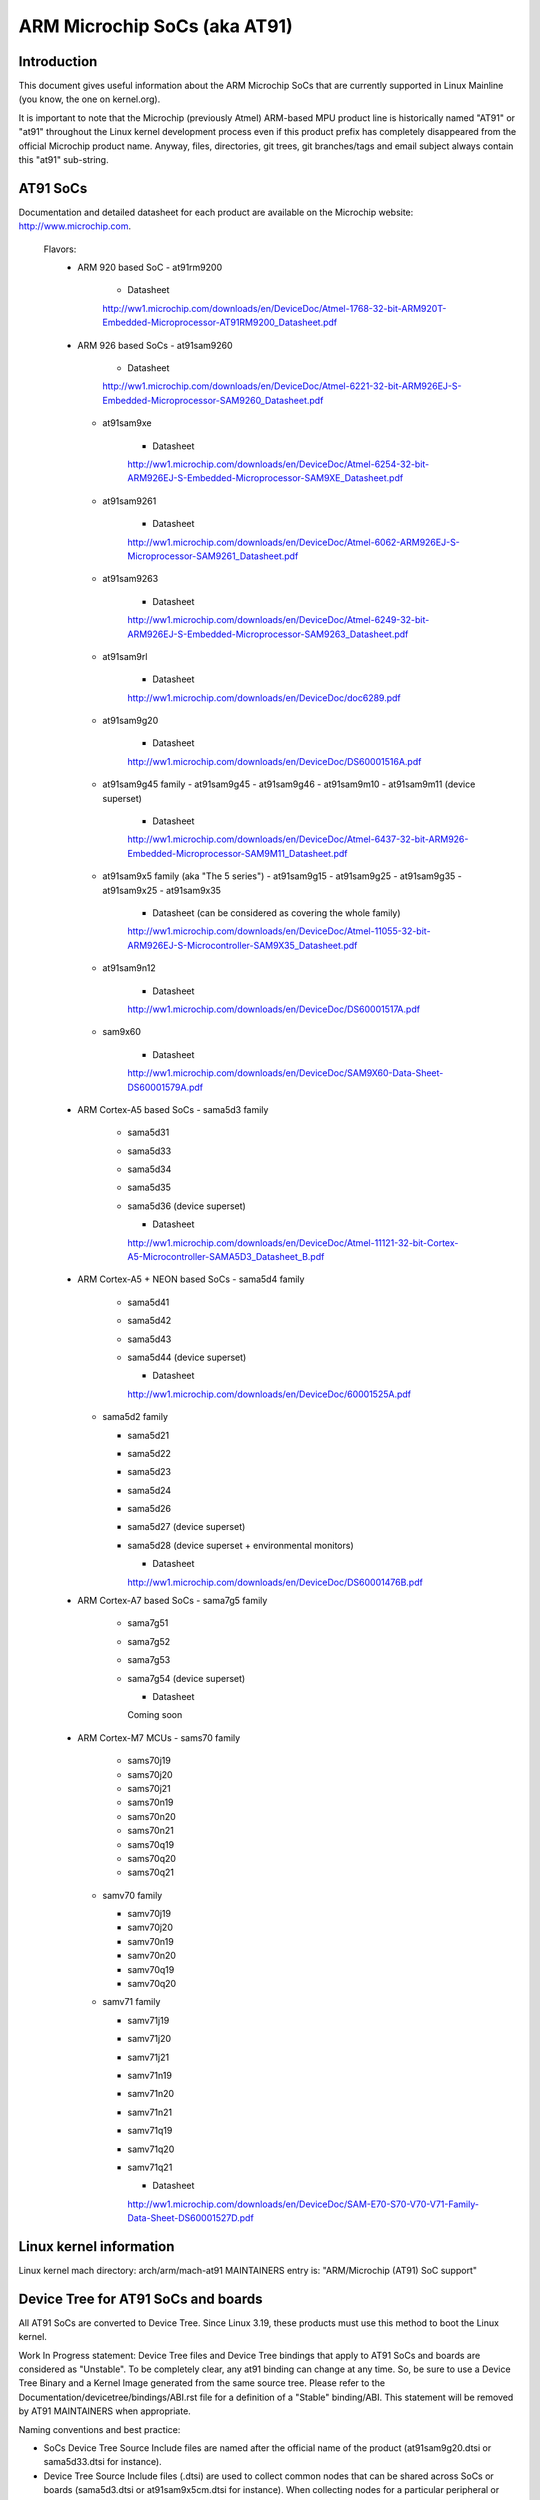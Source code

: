 =============================
ARM Microchip SoCs (aka AT91)
=============================


Introduction
------------
This document gives useful information about the ARM Microchip SoCs that are
currently supported in Linux Mainline (you know, the one on kernel.org).

It is important to note that the Microchip (previously Atmel) ARM-based MPU
product line is historically named "AT91" or "at91" throughout the Linux kernel
development process even if this product prefix has completely disappeared from
the official Microchip product name. Anyway, files, directories, git trees,
git branches/tags and email subject always contain this "at91" sub-string.


AT91 SoCs
---------
Documentation and detailed datasheet for each product are available on
the Microchip website: http://www.microchip.com.

  Flavors:
    * ARM 920 based SoC
      - at91rm9200

          * Datasheet

          http://ww1.microchip.com/downloads/en/DeviceDoc/Atmel-1768-32-bit-ARM920T-Embedded-Microprocessor-AT91RM9200_Datasheet.pdf

    * ARM 926 based SoCs
      - at91sam9260

          * Datasheet

          http://ww1.microchip.com/downloads/en/DeviceDoc/Atmel-6221-32-bit-ARM926EJ-S-Embedded-Microprocessor-SAM9260_Datasheet.pdf

      - at91sam9xe

          * Datasheet

          http://ww1.microchip.com/downloads/en/DeviceDoc/Atmel-6254-32-bit-ARM926EJ-S-Embedded-Microprocessor-SAM9XE_Datasheet.pdf

      - at91sam9261

          * Datasheet

          http://ww1.microchip.com/downloads/en/DeviceDoc/Atmel-6062-ARM926EJ-S-Microprocessor-SAM9261_Datasheet.pdf

      - at91sam9263

          * Datasheet

          http://ww1.microchip.com/downloads/en/DeviceDoc/Atmel-6249-32-bit-ARM926EJ-S-Embedded-Microprocessor-SAM9263_Datasheet.pdf

      - at91sam9rl

          * Datasheet

          http://ww1.microchip.com/downloads/en/DeviceDoc/doc6289.pdf

      - at91sam9g20

          * Datasheet

          http://ww1.microchip.com/downloads/en/DeviceDoc/DS60001516A.pdf

      - at91sam9g45 family
        - at91sam9g45
        - at91sam9g46
        - at91sam9m10
        - at91sam9m11 (device superset)

          * Datasheet

          http://ww1.microchip.com/downloads/en/DeviceDoc/Atmel-6437-32-bit-ARM926-Embedded-Microprocessor-SAM9M11_Datasheet.pdf

      - at91sam9x5 family (aka "The 5 series")
        - at91sam9g15
        - at91sam9g25
        - at91sam9g35
        - at91sam9x25
        - at91sam9x35

          * Datasheet (can be considered as covering the whole family)

          http://ww1.microchip.com/downloads/en/DeviceDoc/Atmel-11055-32-bit-ARM926EJ-S-Microcontroller-SAM9X35_Datasheet.pdf

      - at91sam9n12

          * Datasheet

          http://ww1.microchip.com/downloads/en/DeviceDoc/DS60001517A.pdf

      - sam9x60

          * Datasheet

          http://ww1.microchip.com/downloads/en/DeviceDoc/SAM9X60-Data-Sheet-DS60001579A.pdf

    * ARM Cortex-A5 based SoCs
      - sama5d3 family

        - sama5d31
        - sama5d33
        - sama5d34
        - sama5d35
        - sama5d36 (device superset)

          * Datasheet

          http://ww1.microchip.com/downloads/en/DeviceDoc/Atmel-11121-32-bit-Cortex-A5-Microcontroller-SAMA5D3_Datasheet_B.pdf

    * ARM Cortex-A5 + NEON based SoCs
      - sama5d4 family

        - sama5d41
        - sama5d42
        - sama5d43
        - sama5d44 (device superset)

          * Datasheet

          http://ww1.microchip.com/downloads/en/DeviceDoc/60001525A.pdf

      - sama5d2 family

        - sama5d21
        - sama5d22
        - sama5d23
        - sama5d24
        - sama5d26
        - sama5d27 (device superset)
        - sama5d28 (device superset + environmental monitors)

          * Datasheet

          http://ww1.microchip.com/downloads/en/DeviceDoc/DS60001476B.pdf

    * ARM Cortex-A7 based SoCs
      - sama7g5 family

        - sama7g51
        - sama7g52
        - sama7g53
        - sama7g54 (device superset)

          * Datasheet

          Coming soon

    * ARM Cortex-M7 MCUs
      - sams70 family

        - sams70j19
        - sams70j20
        - sams70j21
        - sams70n19
        - sams70n20
        - sams70n21
        - sams70q19
        - sams70q20
        - sams70q21

      - samv70 family

        - samv70j19
        - samv70j20
        - samv70n19
        - samv70n20
        - samv70q19
        - samv70q20

      - samv71 family

        - samv71j19
        - samv71j20
        - samv71j21
        - samv71n19
        - samv71n20
        - samv71n21
        - samv71q19
        - samv71q20
        - samv71q21

          * Datasheet

          http://ww1.microchip.com/downloads/en/DeviceDoc/SAM-E70-S70-V70-V71-Family-Data-Sheet-DS60001527D.pdf


Linux kernel information
------------------------
Linux kernel mach directory: arch/arm/mach-at91
MAINTAINERS entry is: "ARM/Microchip (AT91) SoC support"


Device Tree for AT91 SoCs and boards
------------------------------------
All AT91 SoCs are converted to Device Tree. Since Linux 3.19, these products
must use this method to boot the Linux kernel.

Work In Progress statement:
Device Tree files and Device Tree bindings that apply to AT91 SoCs and boards are
considered as "Unstable". To be completely clear, any at91 binding can change at
any time. So, be sure to use a Device Tree Binary and a Kernel Image generated from
the same source tree.
Please refer to the Documentation/devicetree/bindings/ABI.rst file for a
definition of a "Stable" binding/ABI.
This statement will be removed by AT91 MAINTAINERS when appropriate.

Naming conventions and best practice:

- SoCs Device Tree Source Include files are named after the official name of
  the product (at91sam9g20.dtsi or sama5d33.dtsi for instance).
- Device Tree Source Include files (.dtsi) are used to collect common nodes that can be
  shared across SoCs or boards (sama5d3.dtsi or at91sam9x5cm.dtsi for instance).
  When collecting nodes for a particular peripheral or topic, the identifier have to
  be placed at the end of the file name, separated with a "_" (at91sam9x5_can.dtsi
  or sama5d3_gmac.dtsi for example).
- board Device Tree Source files (.dts) are prefixed by the string "at91-" so
  that they can be identified easily. Note that some files are historical exceptions
  to this rule (sama5d3[13456]ek.dts, usb_a9g20.dts or animeo_ip.dts for example).

